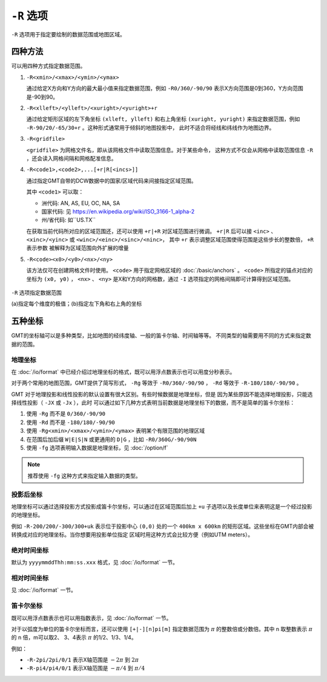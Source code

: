 ``-R`` 选项
===========

``-R`` 选项用于指定要绘制的数据范围或地图区域。

四种方法
--------

可以用四种方式指定数据范围。

#. ``-R<xmin>/<xmax>/<ymin>/<ymax>``

   通过给定X方向和Y方向的最大最小值来指定数据范围，例如 ``-R0/360/-90/90``
   表示X方向范围是0到360，Y方向范围是-90到90。

#. ``-R<xlleft>/<ylleft>/<xuright>/<yuright>+r``

   通过给定矩形区域的左下角坐标 ``(xlleft, ylleft)`` 和右上角坐标 ``(xuright, yuright)``
   来指定数据范围，例如 ``-R-90/20/-65/30+r`` 。这种形式通常用于倾斜的地图投影中，
   此时不适合将经线和纬线作为地图边界。

#. ``-R<gridfile>``

   ``<gridfile>`` 为网格文件名，即从该网格文件中读取范围信息。对于某些命令，
   这种方式不仅会从网格中读取范围信息 ``-R`` ，还会读入网格间隔和网格配准信息。

#. ``-R<code1>,<code2>,...[+r|R[<incs>]]``

   通过指定GMT自带的DCW数据中的国家/区域代码来间接指定区域范围。

   其中 ``<code1>`` 可以取：

   - 洲代码: AN, AS, EU, OC, NA, SA
   - 国家代码: 见 https://en.wikipedia.org/wiki/ISO_3166-1_alpha-2
   - 州/省代码: 如``US.TX``

   在获取当前代码所对应的区域范围还，还可以使用 ``+r|+R`` 对区域范围进行微调。
   ``+r|R`` 后可以接 ``<inc>`` 、 ``<xinc>/<yinc>`` 或 ``<winc>/<einc>/<sinc>/<ninc>``，
   其中 ``+r`` 表示调整区域范围使得范围是这些步长的整数倍， ``+R`` 表示参数
   被解释为区域范围向外扩展的增量

#. ``-R<code><x0>/<y0>/<nx>/<ny>``

   该方法仅可在创建网格文件时使用。 ``<code>`` 用于指定网格区域的 :doc:`/basic/anchors` 。
   ``<code>`` 所指定的锚点对应的坐标为 ``(x0, y0)`` ， ``<nx>`` 、 ``<ny>``
   是X和Y方向的网格数，通过 ``-I`` 选项指定的网格间隔即可计算得到区域范围。

.. figure:: /images/GMT_-R.*
   :width: 700 px
   :align: center

   ``-R`` 选项指定数据范围

   (a)指定每个维度的极值；(b)指定左下角和右上角的坐标

五种坐标
--------

GMT的坐标轴可以是多种类型，比如地图的经纬度轴、一般的笛卡尔轴、时间轴等等。
不同类型的轴需要用不同的方式来指定数据的范围。

地理坐标
~~~~~~~~

在 :doc:`/io/format` 中已经介绍过地理坐标的格式，既可以用浮点数表示也可以用度分秒表示。

对于两个常用的地图范围，GMT提供了简写形式， ``-Rg`` 等效于 ``-R0/360/-90/90`` ，
``-Rd`` 等效于 ``-R-180/180/-90/90`` 。

GMT 对于地理投影和线性投影的默认设置有很大区别。有些时候数据是地理坐标，但是
因为某些原因不能选择地理投影，只能选择线性投影（ ``-JX`` 或 ``-Jx`` ），此时
可以通过如下几种方式表明当前数据是地理坐标下的数据，而不是简单的笛卡尔坐标：

#. 使用 ``-Rg`` 而不是 ``0/360/-90/90``
#. 使用 ``-Rd`` 而不是 ``-180/180/-90/90``
#. 使用 ``-Rg<xmin>/<xmax>/<ymin>/<ymax>`` 表明某个有限范围的地理区域
#. 在范围后加后缀 ``W|E|S|N`` 或更通用的 ``D|G`` ，比如 ``-R0/360G/-90/90N``
#. 使用 ``-fg`` 选项表明输入数据是地理坐标，见 :doc:`/option/f`

.. note::

   推荐使用 ``-fg`` 这种方式来指定输入数据的类型。

投影后坐标
~~~~~~~~~~

地理坐标可以通过选择投影方式投影成笛卡尔坐标，可以通过在区域范围后加上 ``+u``
子选项以及长度单位来表明这是一个经过投影的地理坐标。

例如 ``-R-200/200/-300/300+uk`` 表示位于投影中心 ``(0,0)`` 处的一个 ``400km x 600km``
的矩形区域。这些坐标在GMT内部会被转换成对应的地理坐标。当你想要用投影单位指定
区域时用这种方式会比较方便（例如UTM meters）。

绝对时间坐标
~~~~~~~~~~~~

默认为 ``yyyymmddThh:mm:ss.xxx`` 格式，见 :doc:`/io/format` 一节。

相对时间坐标
~~~~~~~~~~~~

见 :doc:`/io/format` 一节。

笛卡尔坐标
~~~~~~~~~~

既可以用浮点数表示也可以用指数表示，见 :doc:`/io/format` 一节。

对于以弧度为单位的笛卡尔坐标而言，还可以使用 ``[+|-][n]pi[m]`` 指定数据范围为
:math:`\pi` 的整数倍或分数倍。其中 n 取整数表示 :math:`\pi` 的 n 倍，m可以取2、
3、4表示 :math:`\pi` 的1/2、1/3、1/4。

例如：

- ``-R-2pi/2pi/0/1`` 表示X轴范围是 :math:`-2\pi` 到 :math:`2\pi`
- ``-R-pi4/pi4/0/1`` 表示X轴范围是 :math:`-\pi/4` 到 :math:`\pi/4`

.. source: http://gmt.soest.hawaii.edu/doc/latest/GMT_Docs.html#data-domain-or-map-region-the-r-option
